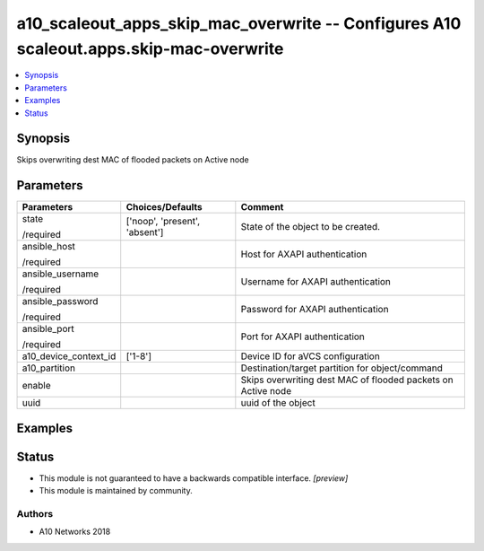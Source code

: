 .. _a10_scaleout_apps_skip_mac_overwrite_module:


a10_scaleout_apps_skip_mac_overwrite -- Configures A10 scaleout.apps.skip-mac-overwrite
=======================================================================================

.. contents::
   :local:
   :depth: 1


Synopsis
--------

Skips overwriting dest MAC of flooded packets on Active node






Parameters
----------

+-----------------------+-------------------------------+--------------------------------------------------------------+
| Parameters            | Choices/Defaults              | Comment                                                      |
|                       |                               |                                                              |
|                       |                               |                                                              |
+=======================+===============================+==============================================================+
| state                 | ['noop', 'present', 'absent'] | State of the object to be created.                           |
|                       |                               |                                                              |
| /required             |                               |                                                              |
+-----------------------+-------------------------------+--------------------------------------------------------------+
| ansible_host          |                               | Host for AXAPI authentication                                |
|                       |                               |                                                              |
| /required             |                               |                                                              |
+-----------------------+-------------------------------+--------------------------------------------------------------+
| ansible_username      |                               | Username for AXAPI authentication                            |
|                       |                               |                                                              |
| /required             |                               |                                                              |
+-----------------------+-------------------------------+--------------------------------------------------------------+
| ansible_password      |                               | Password for AXAPI authentication                            |
|                       |                               |                                                              |
| /required             |                               |                                                              |
+-----------------------+-------------------------------+--------------------------------------------------------------+
| ansible_port          |                               | Port for AXAPI authentication                                |
|                       |                               |                                                              |
| /required             |                               |                                                              |
+-----------------------+-------------------------------+--------------------------------------------------------------+
| a10_device_context_id | ['1-8']                       | Device ID for aVCS configuration                             |
|                       |                               |                                                              |
|                       |                               |                                                              |
+-----------------------+-------------------------------+--------------------------------------------------------------+
| a10_partition         |                               | Destination/target partition for object/command              |
|                       |                               |                                                              |
|                       |                               |                                                              |
+-----------------------+-------------------------------+--------------------------------------------------------------+
| enable                |                               | Skips overwriting dest MAC of flooded packets on Active node |
|                       |                               |                                                              |
|                       |                               |                                                              |
+-----------------------+-------------------------------+--------------------------------------------------------------+
| uuid                  |                               | uuid of the object                                           |
|                       |                               |                                                              |
|                       |                               |                                                              |
+-----------------------+-------------------------------+--------------------------------------------------------------+







Examples
--------

.. code-block:: yaml+jinja

    





Status
------




- This module is not guaranteed to have a backwards compatible interface. *[preview]*


- This module is maintained by community.



Authors
~~~~~~~

- A10 Networks 2018

